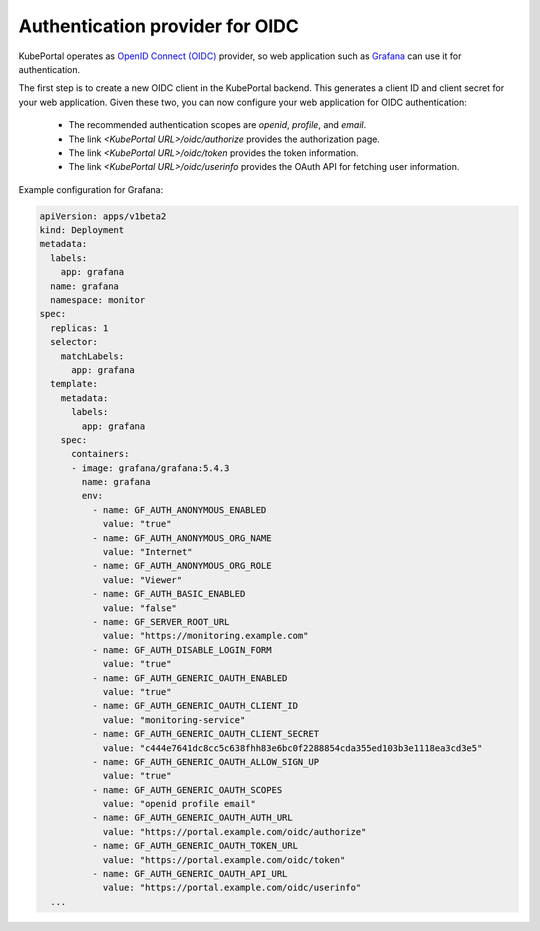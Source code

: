 Authentication provider for OIDC
#################################

KubePortal operates as `OpenID Connect (OIDC) <https://openid.net/connect/>`_ provider, so web application such as `Grafana <https://grafana.com/>`_ can
use it for authentication.

The first step is to create a new OIDC client in the KubePortal backend. This generates a client ID
and client secret for your web application. Given these two, you can now configure your web application
for OIDC authentication:

  - The recommended authentication scopes are `openid`, `profile`, and `email`.
  - The link `<KubePortal URL>/oidc/authorize` provides the authorization page.
  - The link `<KubePortal URL>/oidc/token` provides the token information.
  - The link `<KubePortal URL>/oidc/userinfo` provides the OAuth API for fetching user information.

Example configuration for Grafana:

.. code-block:: 

	apiVersion: apps/v1beta2
	kind: Deployment
	metadata:
	  labels:
	    app: grafana
	  name: grafana
	  namespace: monitor
	spec:
	  replicas: 1
	  selector:
	    matchLabels:
	      app: grafana
	  template:
	    metadata:
	      labels:
	        app: grafana
	    spec:
	      containers:
	      - image: grafana/grafana:5.4.3
	        name: grafana
	        env:
	          - name: GF_AUTH_ANONYMOUS_ENABLED
	            value: "true"
	          - name: GF_AUTH_ANONYMOUS_ORG_NAME
	            value: "Internet"
	          - name: GF_AUTH_ANONYMOUS_ORG_ROLE
	            value: "Viewer"
	          - name: GF_AUTH_BASIC_ENABLED
	            value: "false"
	          - name: GF_SERVER_ROOT_URL
	            value: "https://monitoring.example.com"
	          - name: GF_AUTH_DISABLE_LOGIN_FORM
	            value: "true"
	          - name: GF_AUTH_GENERIC_OAUTH_ENABLED
	            value: "true"
	          - name: GF_AUTH_GENERIC_OAUTH_CLIENT_ID
	            value: "monitoring-service"  
	          - name: GF_AUTH_GENERIC_OAUTH_CLIENT_SECRET
	            value: "c444e7641dc8cc5c638fhh83e6bc0f2288854cda355ed103b3e1118ea3cd3e5"
	          - name: GF_AUTH_GENERIC_OAUTH_ALLOW_SIGN_UP
	            value: "true"
	          - name: GF_AUTH_GENERIC_OAUTH_SCOPES
	            value: "openid profile email"
	          - name: GF_AUTH_GENERIC_OAUTH_AUTH_URL
	            value: "https://portal.example.com/oidc/authorize"
	          - name: GF_AUTH_GENERIC_OAUTH_TOKEN_URL
	            value: "https://portal.example.com/oidc/token"
	          - name: GF_AUTH_GENERIC_OAUTH_API_URL
	            value: "https://portal.example.com/oidc/userinfo"
	  ...

